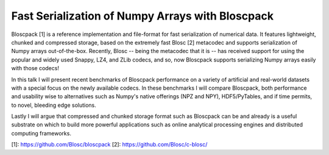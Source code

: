 Fast Serialization of Numpy Arrays with Bloscpack
-------------------------------------------------

Bloscpack [1] is a reference implementation and file-format for fast serialization
of numerical data. It features lightweight, chunked and compressed storage,
based on the extremely fast Blosc [2] metacodec and supports serialization of
Numpy arrays out-of-the-box. Recently, Blosc -- being the metacodec that it is
-- has received support for using the popular and widely used Snappy, LZ4, and
ZLib codecs, and so, now Bloscpack supports serializing Numpy arrays
easily with those codecs!

In this talk I will present recent benchmarks of Bloscpack performance on a
variety of artificial and real-world datasets with a special focus on the newly
available codecs. In these benchmarks I will compare Bloscpack, both
performance and usability wise to alternatives such as Numpy's native offerings
(NPZ and NPY), HDF5/PyTables, and if time permits, to novel, bleeding edge
solutions.

Lastly I will argue that compressed and chunked storage format such as
Bloscpack can be and already is a useful substrate on which to build more
powerful applications such as online analytical processing engines and
distributed computing frameworks.

[1]: https://github.com/Blosc/bloscpack
[2]: https://github.com/Blosc/c-blosc/

